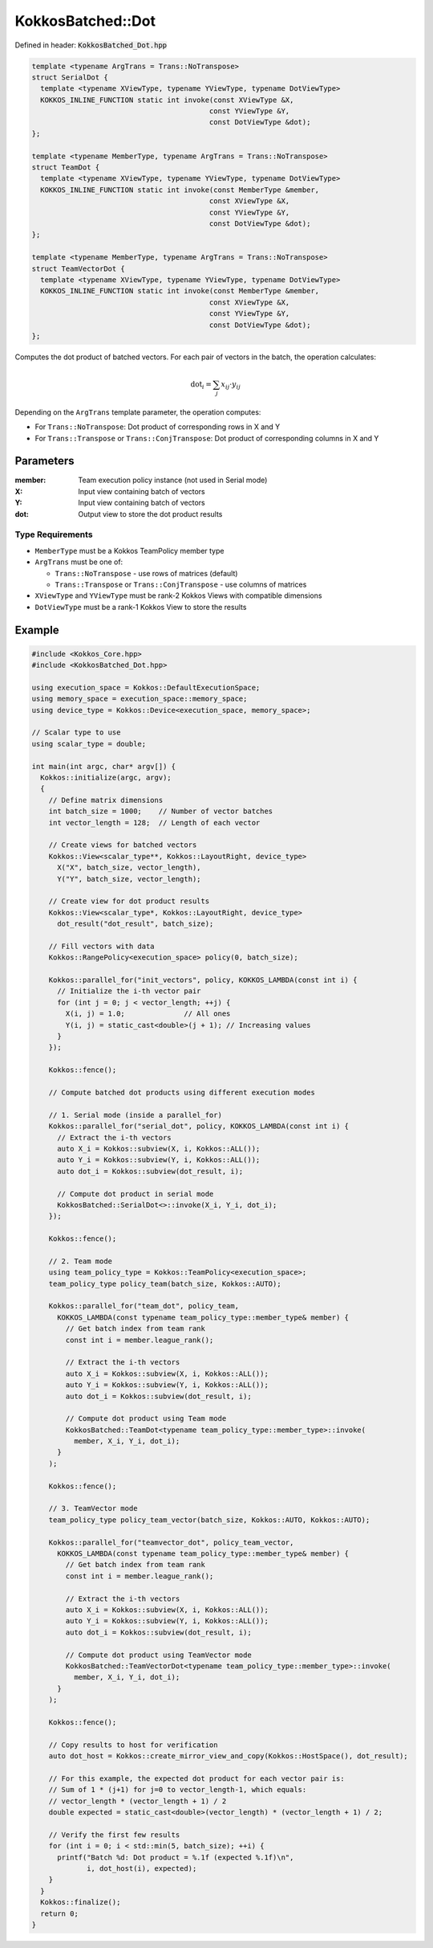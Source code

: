 KokkosBatched::Dot
##################

Defined in header: :code:`KokkosBatched_Dot.hpp`

.. code:: c++

    template <typename ArgTrans = Trans::NoTranspose>
    struct SerialDot {
      template <typename XViewType, typename YViewType, typename DotViewType>
      KOKKOS_INLINE_FUNCTION static int invoke(const XViewType &X, 
                                              const YViewType &Y, 
                                              const DotViewType &dot);
    };

    template <typename MemberType, typename ArgTrans = Trans::NoTranspose>
    struct TeamDot {
      template <typename XViewType, typename YViewType, typename DotViewType>
      KOKKOS_INLINE_FUNCTION static int invoke(const MemberType &member, 
                                              const XViewType &X, 
                                              const YViewType &Y, 
                                              const DotViewType &dot);
    };

    template <typename MemberType, typename ArgTrans = Trans::NoTranspose>
    struct TeamVectorDot {
      template <typename XViewType, typename YViewType, typename DotViewType>
      KOKKOS_INLINE_FUNCTION static int invoke(const MemberType &member, 
                                              const XViewType &X, 
                                              const YViewType &Y, 
                                              const DotViewType &dot);
    };

Computes the dot product of batched vectors. For each pair of vectors in the batch, the operation calculates:

.. math::

   \text{dot}_i = \sum_{j} x_{ij} \cdot y_{ij}

Depending on the ``ArgTrans`` template parameter, the operation computes:

- For ``Trans::NoTranspose``: Dot product of corresponding rows in X and Y
- For ``Trans::Transpose`` or ``Trans::ConjTranspose``: Dot product of corresponding columns in X and Y

Parameters
==========

:member: Team execution policy instance (not used in Serial mode)
:X: Input view containing batch of vectors
:Y: Input view containing batch of vectors
:dot: Output view to store the dot product results

Type Requirements
-----------------

- ``MemberType`` must be a Kokkos TeamPolicy member type
- ``ArgTrans`` must be one of:

  - ``Trans::NoTranspose`` - use rows of matrices (default)
  - ``Trans::Transpose`` or ``Trans::ConjTranspose`` - use columns of matrices

- ``XViewType`` and ``YViewType`` must be rank-2 Kokkos Views with compatible dimensions
- ``DotViewType`` must be a rank-1 Kokkos View to store the results

Example
=======

.. code:: cpp

    #include <Kokkos_Core.hpp>
    #include <KokkosBatched_Dot.hpp>

    using execution_space = Kokkos::DefaultExecutionSpace;
    using memory_space = execution_space::memory_space;
    using device_type = Kokkos::Device<execution_space, memory_space>;
    
    // Scalar type to use
    using scalar_type = double;
    
    int main(int argc, char* argv[]) {
      Kokkos::initialize(argc, argv);
      {
        // Define matrix dimensions
        int batch_size = 1000;    // Number of vector batches
        int vector_length = 128;  // Length of each vector
        
        // Create views for batched vectors
        Kokkos::View<scalar_type**, Kokkos::LayoutRight, device_type> 
          X("X", batch_size, vector_length),
          Y("Y", batch_size, vector_length);
        
        // Create view for dot product results
        Kokkos::View<scalar_type*, Kokkos::LayoutRight, device_type>
          dot_result("dot_result", batch_size);
        
        // Fill vectors with data
        Kokkos::RangePolicy<execution_space> policy(0, batch_size);
        
        Kokkos::parallel_for("init_vectors", policy, KOKKOS_LAMBDA(const int i) {
          // Initialize the i-th vector pair
          for (int j = 0; j < vector_length; ++j) {
            X(i, j) = 1.0;              // All ones
            Y(i, j) = static_cast<double>(j + 1); // Increasing values
          }
        });
        
        Kokkos::fence();
        
        // Compute batched dot products using different execution modes
        
        // 1. Serial mode (inside a parallel_for)
        Kokkos::parallel_for("serial_dot", policy, KOKKOS_LAMBDA(const int i) {
          // Extract the i-th vectors
          auto X_i = Kokkos::subview(X, i, Kokkos::ALL());
          auto Y_i = Kokkos::subview(Y, i, Kokkos::ALL());
          auto dot_i = Kokkos::subview(dot_result, i);
          
          // Compute dot product in serial mode
          KokkosBatched::SerialDot<>::invoke(X_i, Y_i, dot_i);
        });
        
        Kokkos::fence();
        
        // 2. Team mode
        using team_policy_type = Kokkos::TeamPolicy<execution_space>;
        team_policy_type policy_team(batch_size, Kokkos::AUTO);
        
        Kokkos::parallel_for("team_dot", policy_team, 
          KOKKOS_LAMBDA(const typename team_policy_type::member_type& member) {
            // Get batch index from team rank
            const int i = member.league_rank();
            
            // Extract the i-th vectors
            auto X_i = Kokkos::subview(X, i, Kokkos::ALL());
            auto Y_i = Kokkos::subview(Y, i, Kokkos::ALL());
            auto dot_i = Kokkos::subview(dot_result, i);
            
            // Compute dot product using Team mode
            KokkosBatched::TeamDot<typename team_policy_type::member_type>::invoke(
              member, X_i, Y_i, dot_i);
          }
        );
        
        Kokkos::fence();
        
        // 3. TeamVector mode
        team_policy_type policy_team_vector(batch_size, Kokkos::AUTO, Kokkos::AUTO);
        
        Kokkos::parallel_for("teamvector_dot", policy_team_vector, 
          KOKKOS_LAMBDA(const typename team_policy_type::member_type& member) {
            // Get batch index from team rank
            const int i = member.league_rank();
            
            // Extract the i-th vectors
            auto X_i = Kokkos::subview(X, i, Kokkos::ALL());
            auto Y_i = Kokkos::subview(Y, i, Kokkos::ALL());
            auto dot_i = Kokkos::subview(dot_result, i);
            
            // Compute dot product using TeamVector mode
            KokkosBatched::TeamVectorDot<typename team_policy_type::member_type>::invoke(
              member, X_i, Y_i, dot_i);
          }
        );
        
        Kokkos::fence();
        
        // Copy results to host for verification
        auto dot_host = Kokkos::create_mirror_view_and_copy(Kokkos::HostSpace(), dot_result);
        
        // For this example, the expected dot product for each vector pair is:
        // Sum of 1 * (j+1) for j=0 to vector_length-1, which equals:
        // vector_length * (vector_length + 1) / 2
        double expected = static_cast<double>(vector_length) * (vector_length + 1) / 2;
        
        // Verify the first few results
        for (int i = 0; i < std::min(5, batch_size); ++i) {
          printf("Batch %d: Dot product = %.1f (expected %.1f)\n", 
                 i, dot_host(i), expected);
        }
      }
      Kokkos::finalize();
      return 0;
    }
